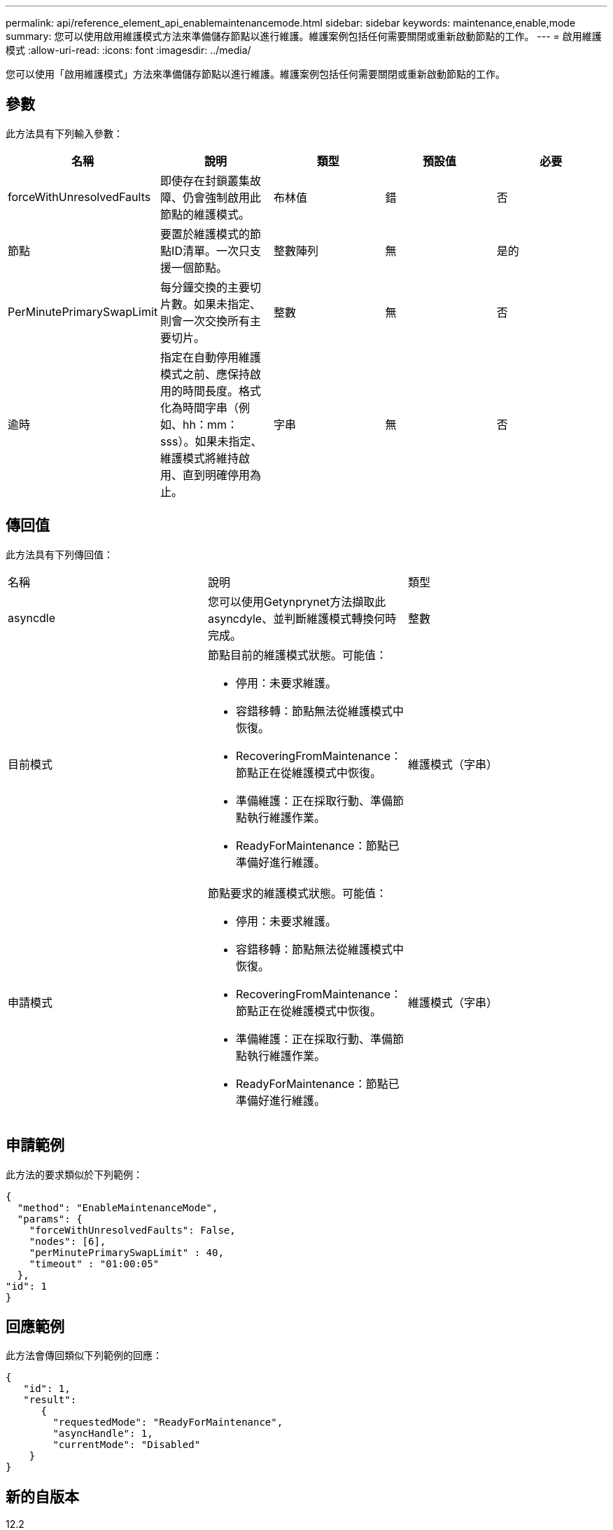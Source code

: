 ---
permalink: api/reference_element_api_enablemaintenancemode.html 
sidebar: sidebar 
keywords: maintenance,enable,mode 
summary: 您可以使用啟用維護模式方法來準備儲存節點以進行維護。維護案例包括任何需要關閉或重新啟動節點的工作。 
---
= 啟用維護模式
:allow-uri-read: 
:icons: font
:imagesdir: ../media/


[role="lead"]
您可以使用「啟用維護模式」方法來準備儲存節點以進行維護。維護案例包括任何需要關閉或重新啟動節點的工作。



== 參數

此方法具有下列輸入參數：

|===
| 名稱 | 說明 | 類型 | 預設值 | 必要 


 a| 
forceWithUnresolvedFaults
 a| 
即使存在封鎖叢集故障、仍會強制啟用此節點的維護模式。
 a| 
布林值
 a| 
錯
 a| 
否



 a| 
節點
 a| 
要置於維護模式的節點ID清單。一次只支援一個節點。
 a| 
整數陣列
 a| 
無
 a| 
是的



 a| 
PerMinutePrimarySwapLimit
 a| 
每分鐘交換的主要切片數。如果未指定、則會一次交換所有主要切片。
 a| 
整數
 a| 
無
 a| 
否



 a| 
逾時
 a| 
指定在自動停用維護模式之前、應保持啟用的時間長度。格式化為時間字串（例如、hh：mm：sss）。如果未指定、維護模式將維持啟用、直到明確停用為止。
 a| 
字串
 a| 
無
 a| 
否

|===


== 傳回值

此方法具有下列傳回值：

|===


| 名稱 | 說明 | 類型 


 a| 
asyncdle
 a| 
您可以使用Getynprynet方法擷取此asyncdyle、並判斷維護模式轉換何時完成。
 a| 
整數



 a| 
目前模式
 a| 
節點目前的維護模式狀態。可能值：

* 停用：未要求維護。
* 容錯移轉：節點無法從維護模式中恢復。
* RecoveringFromMaintenance：節點正在從維護模式中恢復。
* 準備維護：正在採取行動、準備節點執行維護作業。
* ReadyForMaintenance：節點已準備好進行維護。

 a| 
維護模式（字串）



 a| 
申請模式
 a| 
節點要求的維護模式狀態。可能值：

* 停用：未要求維護。
* 容錯移轉：節點無法從維護模式中恢復。
* RecoveringFromMaintenance：節點正在從維護模式中恢復。
* 準備維護：正在採取行動、準備節點執行維護作業。
* ReadyForMaintenance：節點已準備好進行維護。

 a| 
維護模式（字串）

|===


== 申請範例

此方法的要求類似於下列範例：

[listing]
----
{
  "method": "EnableMaintenanceMode",
  "params": {
    "forceWithUnresolvedFaults": False,
    "nodes": [6],
    "perMinutePrimarySwapLimit" : 40,
    "timeout" : "01:00:05"
  },
"id": 1
}
----


== 回應範例

此方法會傳回類似下列範例的回應：

[listing]
----
{
   "id": 1,
   "result":
      {
        "requestedMode": "ReadyForMaintenance",
        "asyncHandle": 1,
        "currentMode": "Disabled"
    }
}
----


== 新的自版本

12.2



== 如需詳細資訊、請參閱

http://docs.netapp.com/us-en/hci/docs/concept_hci_storage_maintenance_mode.html["儲存維護模式概念NetApp HCI"^]
